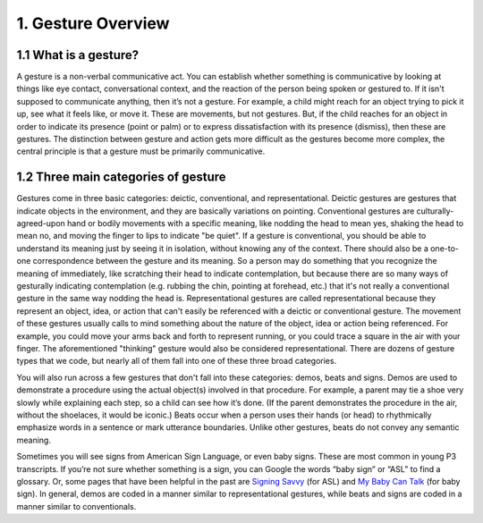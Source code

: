.. _g1-1:

*******************
1. Gesture Overview 
*******************

.. _g1-1-1:

1.1 What is a gesture?
======================

A gesture is a non-verbal communicative act. You can establish whether something is communicative by looking at things like eye contact, conversational context, and the reaction of the person being spoken or gestured to. If it isn't supposed to communicate anything, then it’s not a gesture. For example, a child might reach for an object trying to pick it up, see what it feels like, or move it. These are movements, but not gestures. But, if the child reaches for an object in order to indicate its presence (point or palm) or to express dissatisfaction with its presence (dismiss), then these are gestures. The distinction between gesture and action gets more difficult as the gestures become more complex, the central principle is that a gesture must be primarily communicative. 

.. _g1-1-2:

1.2 Three main categories of gesture
====================================

Gestures come in three basic categories: deictic, conventional, and representational. Deictic gestures are gestures that indicate objects in the environment, and they are basically variations on pointing. Conventional gestures are culturally-agreed-upon hand or bodily movements with a specific meaning, like nodding the head to mean yes, shaking the head to mean no, and moving the finger to lips to indicate "be quiet". If a gesture is conventional, you should be able to understand its meaning just by seeing it in isolation, without knowing any of the context. There should also be a one-to-one correspondence between the gesture and its meaning. So a person may do something that you recognize the meaning of immediately, like scratching their head to indicate contemplation, but because there are so many ways of gesturally indicating contemplation (e.g. rubbing the chin, pointing at forehead, etc.) that it's not really a conventional gesture in the same way nodding the head is. Representational gestures are called representational because they represent an object, idea, or action that can't easily be referenced with a deictic or conventional gesture. The movement of these gestures usually calls to mind something about the nature of the object, idea or action being referenced. For example, you could move your arms back and forth to represent running, or you could trace a square in the air with your finger. The aforementioned "thinking" gesture would also be considered representational. There are dozens of gesture types that we code, but nearly all of them fall into one of these three broad categories. 

You will also run across a few gestures that don't fall into these categories: demos, beats and signs. Demos are used to demonstrate a procedure using the actual object(s) involved in that procedure. For example, a parent may tie a shoe very slowly while explaining each step, so a child can see how it’s done. (If the parent demonstrates the procedure in the air, without the shoelaces, it would be iconic.) Beats occur when a person uses their hands (or head) to rhythmically emphasize words in a sentence or mark utterance boundaries. Unlike other gestures, beats do not convey any semantic meaning. 

Sometimes you will see signs from American Sign Language, or even baby signs. These are most common in young P3 transcripts. If you’re not sure whether something is a sign, you can Google the words “baby sign” or “ASL” to find a glossary. Or, some pages that have been helpful in the past are `Signing Savvy <http://www.signingsavvy.com>`_ (for ASL) and `My Baby Can Talk <http://mybabycantalk.com/content/dictionary/dictionaryofsigns.aspx?letter=A>`_ (for baby sign). In general, demos are coded in a manner similar to representational gestures, while beats and signs are coded in a manner similar to conventionals.
